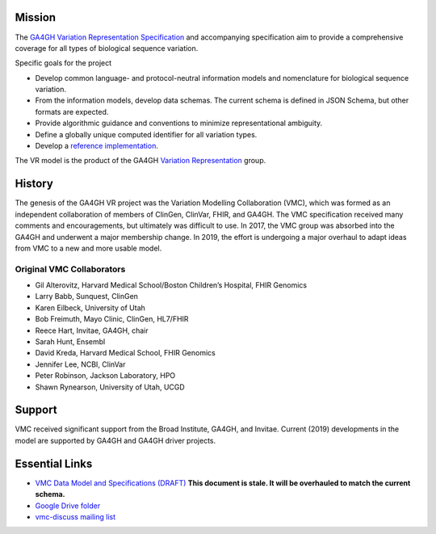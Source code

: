 Mission
!!!!!!!

The `GA4GH <https://www.ga4gh.org/>`__ `Variation Representation
Specification <https://vr-spec.readthedocs.io/>`__ and accompanying
specification aim to provide a comprehensive coverage for all types of
biological sequence variation.

Specific goals for the project

* Develop common language- and protocol-neutral information models and
  nomenclature for biological sequence variation.
* From the information models, develop data schemas.  The current
  schema is defined in JSON Schema, but other formats are expected.
* Provide algorithmic guidance and conventions to minimize
  representational ambiguity.
* Define a globally unique computed identifier for all variation
  types.
* Develop a `reference implementation
  <https://github.com/ga4gh/vr-python>`__.


The VR model is the product of the GA4GH `Variation Representation
<https://ga4gh-gks.github.io/variant_representation.html>`__ group.



History
!!!!!!!

.. image:: https://github.com/ga4gh/vr-schema/wiki/media/flower.png
   :width: 150px
   :align: right

The genesis of the GA4GH VR project was the Variation Modelling
Collaboration (VMC), which was formed as an independent collaboration
of members of ClinGen, ClinVar, FHIR, and GA4GH.  The VMC
specification received many comments and encouragements, but
ultimately was difficult to use.  In 2017, the VMC group was absorbed
into the GA4GH and underwent a major membership change. In 2019, the
effort is undergoing a major overhaul to adapt ideas from VMC to a new
and more usable model.


Original VMC Collaborators
@@@@@@@@@@@@@@@@@@@@@@@@@@

* Gil Alterovitz, Harvard Medical School/Boston Children’s Hospital, FHIR Genomics
* Larry Babb, Sunquest, ClinGen
* Karen Eilbeck, University of Utah
* Bob Freimuth, Mayo Clinic, ClinGen, HL7/FHIR
* Reece Hart, Invitae, GA4GH, chair
* Sarah Hunt, Ensembl
* David Kreda, Harvard Medical School, FHIR Genomics
* Jennifer Lee, NCBI, ClinVar
* Peter Robinson, Jackson Laboratory, HPO
* Shawn Rynearson, University of Utah, UCGD


Support
!!!!!!!

VMC received significant support from the Broad Institute, GA4GH, and
Invitae.  Current (2019) developments in the model are supported by
GA4GH and GA4GH driver projects.


Essential Links
!!!!!!!!!!!!!!!

* `VMC Data Model and Specifications (DRAFT)
  <http://bit.ly/vmc-spec>`__ **This document is stale. It will be
  overhauled to match the current schema.**
* `Google Drive folder <http://bit.ly/vmc-drive>`__
* `vmc-discuss mailing list <http://bit.ly/vmc-discuss>`__
